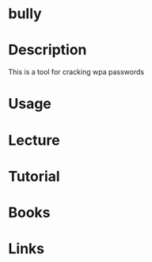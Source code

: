 #+TAGS:


* bully
* Description
This is a tool for cracking wpa passwords

* Usage
* Lecture
* Tutorial
* Books
* Links
